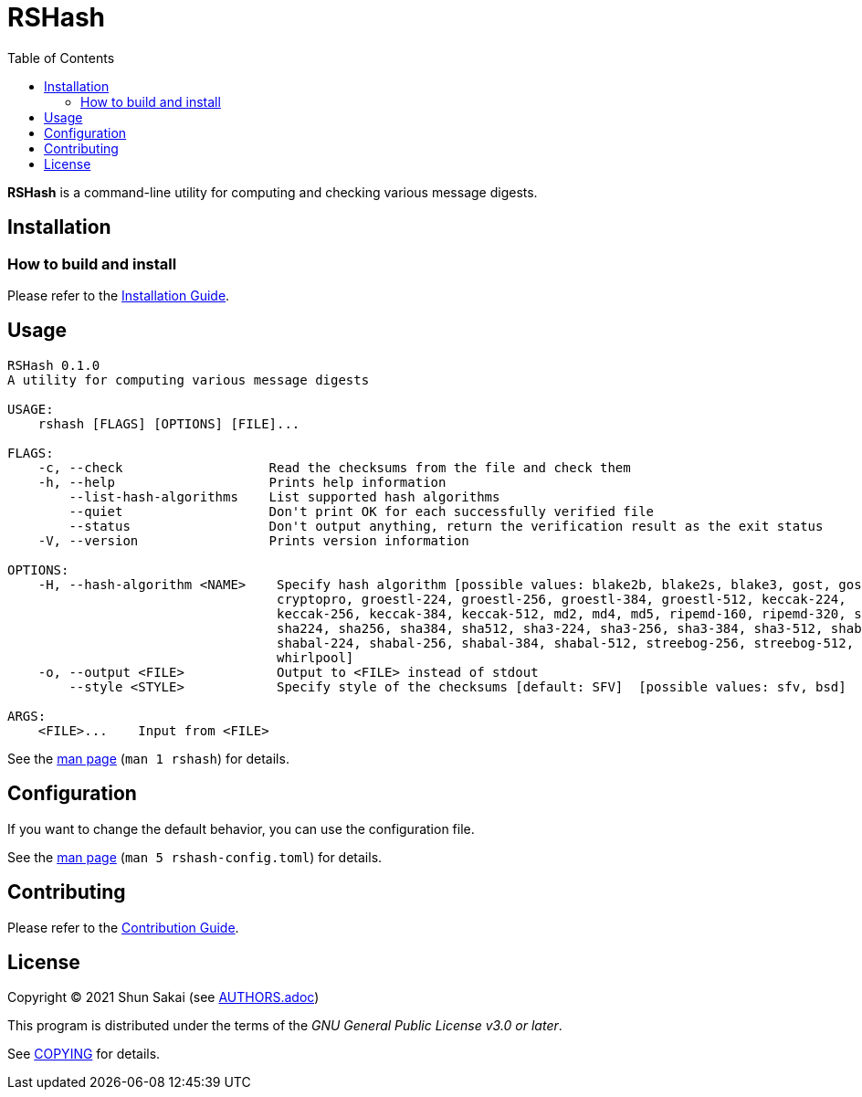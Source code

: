= RSHash
:toc:

*RSHash* is a command-line utility for computing and checking various message digests.

== Installation

=== How to build and install

Please refer to the link:INSTALL.adoc[Installation Guide].

== Usage

....
RSHash 0.1.0
A utility for computing various message digests

USAGE:
    rshash [FLAGS] [OPTIONS] [FILE]...

FLAGS:
    -c, --check                   Read the checksums from the file and check them
    -h, --help                    Prints help information
        --list-hash-algorithms    List supported hash algorithms
        --quiet                   Don't print OK for each successfully verified file
        --status                  Don't output anything, return the verification result as the exit status
    -V, --version                 Prints version information

OPTIONS:
    -H, --hash-algorithm <NAME>    Specify hash algorithm [possible values: blake2b, blake2s, blake3, gost, gost-
                                   cryptopro, groestl-224, groestl-256, groestl-384, groestl-512, keccak-224,
                                   keccak-256, keccak-384, keccak-512, md2, md4, md5, ripemd-160, ripemd-320, sha1,
                                   sha224, sha256, sha384, sha512, sha3-224, sha3-256, sha3-384, sha3-512, shabal-192,
                                   shabal-224, shabal-256, shabal-384, shabal-512, streebog-256, streebog-512, tiger,
                                   whirlpool]
    -o, --output <FILE>            Output to <FILE> instead of stdout
        --style <STYLE>            Specify style of the checksums [default: SFV]  [possible values: sfv, bsd]

ARGS:
    <FILE>...    Input from <FILE>
....

See the link:doc/man/man1/rshash.1.adoc[man page] (`man 1 rshash`) for details.

== Configuration

If you want to change the default behavior, you can use the configuration file.

See the link:doc/man/man5/rshash-config.toml.5.adoc[man page] (`man 5 rshash-config.toml`) for details.

== Contributing

Please refer to the link:CONTRIBUTING.adoc[Contribution Guide].

== License

Copyright (C) 2021 Shun Sakai (see link:AUTHORS.adoc[])

This program is distributed under the terms of the _GNU General Public License v3.0 or later_.

See link:COPYING[] for details.
